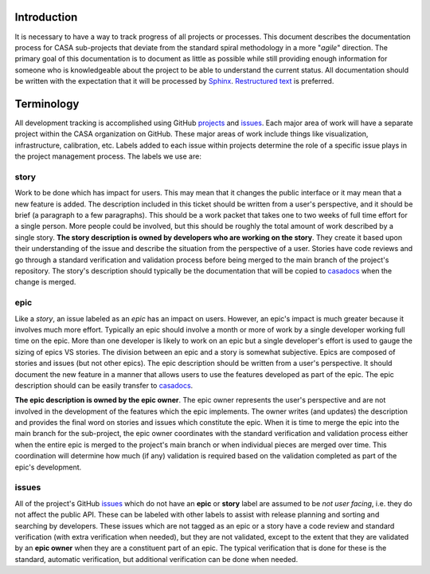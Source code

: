 Introduction
============

It is necessary to have a way to track progress of all projects or processes. This document describes the
documentation process for CASA sub-projects that deviate from the standard spiral methodology in a more
"*agile*" direction. The primary goal of this documentation is to document as little as possible while
still providing enough information for someone who is knowledgeable about the project to be able to
understand the current status. All documentation should be written with the expectation that it will
be processed by `Sphinx <https://www.sphinx-doc.org/en/master/>`_.
`Restructured text <https://www.sphinx-doc.org/en/master/usage/restructuredtext/basics.html>`_ is preferred.

Terminology
===========

All development tracking is accomplished using GitHub
`projects <https://docs.github.com/en/issues/planning-and-tracking-with-projects/learning-about-projects/about-projects>`_ and
`issues <https://docs.github.com/en/issues/tracking-your-work-with-issues/about-issues>`_. Each major area
of work will have a separate project within the CASA organization on GitHub. These major areas of work include
things like visualization, infrastructure, calibration, etc. Labels added to each issue within projects
determine the role of a specific issue plays in the project management process. The labels we use are:

story
-----

Work to be done which has impact for users. This may mean that it changes the public interface or it may mean
that a new feature is added. The description included in this ticket should be written from a user's perspective,
and it should be brief (a paragraph to a few paragraphs). This should be a work packet that takes one
to two weeks of full time effort for a single person. More people could be involved, but this should be roughly the
total amount of work described by a single story. **The story description is owned by developers who are working on
the story**. They create it based upon their understanding of the issue and describe the situation from the
perspective of a user. Stories have code reviews and go through a standard verification and validation process
before being merged to the main branch of the project's repository. The story's description should typically be
the documentation that will be copied to `casadocs <https://casadocs.readthedocs.io/en/latest>`_ when the change
is merged.

epic
----

Like a *story*, an issue labeled as an *epic* has an impact on users. However, an epic's impact is much greater
because it involves much more effort. Typically an epic should involve a month or more of work by a single developer
working full time on the epic. More than one developer is likely to work on an epic but a single developer's effort
is used to gauge the sizing of epics VS stories. The division between an epic and a story is somewhat subjective.
Epics are composed of stories and issues (but not other epics). The epic description should be written from a user's
perspective. It should document the new feature in a manner that allows users to use the features developed
as part of the epic. The epic description should can be easily transfer to
`casadocs <https://casadocs.readthedocs.io/en/latest>`_.

**The epic description is owned by the epic owner**. The epic owner represents the user's perspective and are
not involved in the development of the features which the epic implements. The owner writes (and updates) the
description and provides the final word on stories and issues which constitute the epic. When it is time to
merge the epic into the main branch for the sub-project, the epic owner coordinates with the standard
verification and validation process either when the entire epic is merged to the project's main branch or
when individual pieces are merged over time. This coordination will determine how much (if any) validation
is required based on the validation completed as part of the epic's development.

issues
------

All of the project's GitHub `issues <https://docs.github.com/en/issues/tracking-your-work-with-issues/about-issues>`_
which do not have an **epic** or **story** label are assumed to be *not user facing*, i.e. they do not affect
the public API. These can be labeled  with other labels to assist with release planning and sorting and
searching by developers. These issues which are not tagged as an epic or a story have a code review and standard
verification (with extra verification when needed), but they are not validated, except to the extent that they
are validated by an **epic owner** when they are a constituent part of an epic. The typical verification that
is done for these is the standard, automatic verification, but additional verification can be done when needed.


